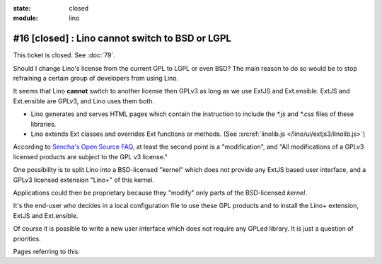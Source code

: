 :state: closed
:module: lino

#16 [closed] : Lino cannot switch to BSD or LGPL
================================================

This ticket is closed. See :doc:`79`.

Should I change Lino's license from the current GPL to LGPL or even
BSD?  The main reason to do so would be to stop refraining a certain
group of developers from using Lino.

It seems that Lino **cannot** switch to another license then GPLv3 as
long as we use ExtJS and Ext.ensible.  ExtJS and Ext.ensible are
GPLv3, and Lino uses them both.

- Lino generates and serves HTML pages which contain the instruction 
  to include the `*.js` and `*.css` files of these libraries.

- Lino extends Ext classes and overrides Ext functions or methods.
  (See :srcref:`linolib.js </lino/ui/extjs3/linolib.js>`)
  
According to `Sencha's Open Source FAQ 
<http://www.sencha.com/legal/open-source-faq/>`_, 
at least the second point is a "modification", 
and "All modifications of a GPLv3 licensed products are subject 
to the GPL v3 license."

One possibility is to split Lino into a BSD-licensed "kernel" 
which does not provide any ExtJS based user interface,
and a GPLv3 licensed extension "Lino+" of this kernel.

Applications could then be proprietary because 
they "modify" only parts of the BSD-licensed *kernel*. 

It's the end-user 
who decides in a local configuration file to use these GPL products
and to install the Lino+ extension, ExtJS and Ext.ensible.

Of course it is possible to write a new user 
interface which does not require any GPLed library.
It is just a question of priorities.

Pages referring to this:

.. refstothis::
